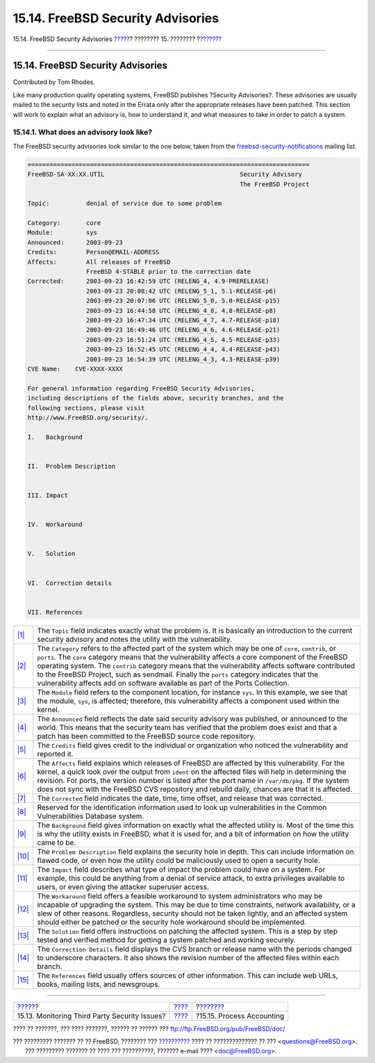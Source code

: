 ==================================
15.14. FreeBSD Security Advisories
==================================

.. raw:: html

   <div class="navheader">

15.14. FreeBSD Security Advisories
`????? <security-portaudit.html>`__?
???????? 15. ????????
?\ `??????? <security-accounting.html>`__

--------------

.. raw:: html

   </div>

.. raw:: html

   <div class="sect1">

.. raw:: html

   <div class="titlepage" xmlns="">

.. raw:: html

   <div>

.. raw:: html

   <div>

15.14. FreeBSD Security Advisories
----------------------------------

.. raw:: html

   </div>

.. raw:: html

   <div>

Contributed by Tom Rhodes.

.. raw:: html

   </div>

.. raw:: html

   </div>

.. raw:: html

   </div>

Like many production quality operating systems, FreeBSD publishes
?Security Advisories?. These advisories are usually mailed to the
security lists and noted in the Errata only after the appropriate
releases have been patched. This section will work to explain what an
advisory is, how to understand it, and what measures to take in order to
patch a system.

.. raw:: html

   <div class="sect2">

.. raw:: html

   <div class="titlepage" xmlns="">

.. raw:: html

   <div>

.. raw:: html

   <div>

15.14.1. What does an advisory look like?
~~~~~~~~~~~~~~~~~~~~~~~~~~~~~~~~~~~~~~~~~

.. raw:: html

   </div>

.. raw:: html

   </div>

.. raw:: html

   </div>

The FreeBSD security advisories look similar to the one below, taken
from the
`freebsd-security-notifications <http://lists.FreeBSD.org/mailman/listinfo/freebsd-security-notifications>`__
mailing list.

.. code:: programlisting

    =============================================================================
    FreeBSD-SA-XX:XX.UTIL                                     Security Advisory
                                                              The FreeBSD Project

    Topic:          denial of service due to some problem

    Category:       core
    Module:         sys
    Announced:      2003-09-23
    Credits:        Person@EMAIL-ADDRESS
    Affects:        All releases of FreeBSD
                    FreeBSD 4-STABLE prior to the correction date
    Corrected:      2003-09-23 16:42:59 UTC (RELENG_4, 4.9-PRERELEASE)
                    2003-09-23 20:08:42 UTC (RELENG_5_1, 5.1-RELEASE-p6)
                    2003-09-23 20:07:06 UTC (RELENG_5_0, 5.0-RELEASE-p15)
                    2003-09-23 16:44:58 UTC (RELENG_4_8, 4.8-RELEASE-p8)
                    2003-09-23 16:47:34 UTC (RELENG_4_7, 4.7-RELEASE-p18)
                    2003-09-23 16:49:46 UTC (RELENG_4_6, 4.6-RELEASE-p21)
                    2003-09-23 16:51:24 UTC (RELENG_4_5, 4.5-RELEASE-p33)
                    2003-09-23 16:52:45 UTC (RELENG_4_4, 4.4-RELEASE-p43)
                    2003-09-23 16:54:39 UTC (RELENG_4_3, 4.3-RELEASE-p39)
    CVE Name:    CVE-XXXX-XXXX

    For general information regarding FreeBSD Security Advisories,
    including descriptions of the fields above, security branches, and the
    following sections, please visit
    http://www.FreeBSD.org/security/.

    I.   Background


    II.  Problem Description


    III. Impact


    IV.  Workaround


    V.   Solution


    VI.  Correction details


    VII. References

.. raw:: html

   <div class="calloutlist">

+--------------------------------------+--------------------------------------+
| `|1| <#co-topic>`__                  | The ``Topic`` field indicates        |
|                                      | exactly what the problem is. It is   |
|                                      | basically an introduction to the     |
|                                      | current security advisory and notes  |
|                                      | the utility with the vulnerability.  |
+--------------------------------------+--------------------------------------+
| `|2| <#co-category>`__               | The ``Category`` refers to the       |
|                                      | affected part of the system which    |
|                                      | may be one of ``core``, ``contrib``, |
|                                      | or ``ports``. The ``core`` category  |
|                                      | means that the vulnerability affects |
|                                      | a core component of the FreeBSD      |
|                                      | operating system. The ``contrib``    |
|                                      | category means that the              |
|                                      | vulnerability affects software       |
|                                      | contributed to the FreeBSD Project,  |
|                                      | such as sendmail. Finally the        |
|                                      | ``ports`` category indicates that    |
|                                      | the vulnerability affects add on     |
|                                      | software available as part of the    |
|                                      | Ports Collection.                    |
+--------------------------------------+--------------------------------------+
| `|3| <#co-module>`__                 | The ``Module`` field refers to the   |
|                                      | component location, for instance     |
|                                      | ``sys``. In this example, we see     |
|                                      | that the module, ``sys``, is         |
|                                      | affected; therefore, this            |
|                                      | vulnerability affects a component    |
|                                      | used within the kernel.              |
+--------------------------------------+--------------------------------------+
| `|4| <#co-announce>`__               | The ``Announced`` field reflects the |
|                                      | date said security advisory was      |
|                                      | published, or announced to the       |
|                                      | world. This means that the security  |
|                                      | team has verified that the problem   |
|                                      | does exist and that a patch has been |
|                                      | committed to the FreeBSD source code |
|                                      | repository.                          |
+--------------------------------------+--------------------------------------+
| `|5| <#co-credit>`__                 | The ``Credits`` field gives credit   |
|                                      | to the individual or organization    |
|                                      | who noticed the vulnerability and    |
|                                      | reported it.                         |
+--------------------------------------+--------------------------------------+
| `|6| <#co-affects>`__                | The ``Affects`` field explains which |
|                                      | releases of FreeBSD are affected by  |
|                                      | this vulnerability. For the kernel,  |
|                                      | a quick look over the output from    |
|                                      | ``ident`` on the affected files will |
|                                      | help in determining the revision.    |
|                                      | For ports, the version number is     |
|                                      | listed after the port name in        |
|                                      | ``/var/db/pkg``. If the system does  |
|                                      | not sync with the FreeBSD CVS        |
|                                      | repository and rebuild daily,        |
|                                      | chances are that it is affected.     |
+--------------------------------------+--------------------------------------+
| `|7| <#co-corrected>`__              | The ``Corrected`` field indicates    |
|                                      | the date, time, time offset, and     |
|                                      | release that was corrected.          |
+--------------------------------------+--------------------------------------+
| `|8| <#co-cve>`__                    | Reserved for the identification      |
|                                      | information used to look up          |
|                                      | vulnerabilities in the Common        |
|                                      | Vulnerabilities Database system.     |
+--------------------------------------+--------------------------------------+
| `|9| <#co-backround>`__              | The ``Background`` field gives       |
|                                      | information on exactly what the      |
|                                      | affected utility is. Most of the     |
|                                      | time this is why the utility exists  |
|                                      | in FreeBSD, what it is used for, and |
|                                      | a bit of information on how the      |
|                                      | utility came to be.                  |
+--------------------------------------+--------------------------------------+
| `|10| <#co-descript>`__              | The ``Problem Description`` field    |
|                                      | explains the security hole in depth. |
|                                      | This can include information on      |
|                                      | flawed code, or even how the utility |
|                                      | could be maliciously used to open a  |
|                                      | security hole.                       |
+--------------------------------------+--------------------------------------+
| `|11| <#co-impact>`__                | The ``Impact`` field describes what  |
|                                      | type of impact the problem could     |
|                                      | have on a system. For example, this  |
|                                      | could be anything from a denial of   |
|                                      | service attack, to extra privileges  |
|                                      | available to users, or even giving   |
|                                      | the attacker superuser access.       |
+--------------------------------------+--------------------------------------+
| `|12| <#co-workaround>`__            | The ``Workaround`` field offers a    |
|                                      | feasible workaround to system        |
|                                      | administrators who may be incapable  |
|                                      | of upgrading the system. This may be |
|                                      | due to time constraints, network     |
|                                      | availability, or a slew of other     |
|                                      | reasons. Regardless, security should |
|                                      | not be taken lightly, and an         |
|                                      | affected system should either be     |
|                                      | patched or the security hole         |
|                                      | workaround should be implemented.    |
+--------------------------------------+--------------------------------------+
| `|13| <#co-solution>`__              | The ``Solution`` field offers        |
|                                      | instructions on patching the         |
|                                      | affected system. This is a step by   |
|                                      | step tested and verified method for  |
|                                      | getting a system patched and working |
|                                      | securely.                            |
+--------------------------------------+--------------------------------------+
| `|14| <#co-details>`__               | The ``Correction Details`` field     |
|                                      | displays the CVS branch or release   |
|                                      | name with the periods changed to     |
|                                      | underscore characters. It also shows |
|                                      | the revision number of the affected  |
|                                      | files within each branch.            |
+--------------------------------------+--------------------------------------+
| `|15| <#co-ref>`__                   | The ``References`` field usually     |
|                                      | offers sources of other information. |
|                                      | This can include web URLs, books,    |
|                                      | mailing lists, and newsgroups.       |
+--------------------------------------+--------------------------------------+

.. raw:: html

   </div>

.. raw:: html

   </div>

.. raw:: html

   </div>

.. raw:: html

   <div class="navfooter">

--------------

+--------------------------------------------------+----------------------------+---------------------------------------------+
| `????? <security-portaudit.html>`__?             | `???? <security.html>`__   | ?\ `??????? <security-accounting.html>`__   |
+--------------------------------------------------+----------------------------+---------------------------------------------+
| 15.13. Monitoring Third Party Security Issues?   | `???? <index.html>`__      | ?15.15. Process Accounting                  |
+--------------------------------------------------+----------------------------+---------------------------------------------+

.. raw:: html

   </div>

???? ?? ???????, ??? ???? ???????, ?????? ?? ?????? ???
ftp://ftp.FreeBSD.org/pub/FreeBSD/doc/

| ??? ????????? ??????? ?? ?? FreeBSD, ???????? ???
  `?????????? <http://www.FreeBSD.org/docs.html>`__ ???? ??
  ?????????????? ?? ??? <questions@FreeBSD.org\ >.
|  ??? ????????? ??????? ?? ???? ??? ??????????, ??????? e-mail ????
  <doc@FreeBSD.org\ >.

.. |1| image:: ./imagelib/callouts/1.png
.. |2| image:: ./imagelib/callouts/2.png
.. |3| image:: ./imagelib/callouts/3.png
.. |4| image:: ./imagelib/callouts/4.png
.. |5| image:: ./imagelib/callouts/5.png
.. |6| image:: ./imagelib/callouts/6.png
.. |7| image:: ./imagelib/callouts/7.png
.. |8| image:: ./imagelib/callouts/8.png
.. |9| image:: ./imagelib/callouts/9.png
.. |10| image:: ./imagelib/callouts/10.png
.. |11| image:: ./imagelib/callouts/11.png
.. |12| image:: ./imagelib/callouts/12.png
.. |13| image:: ./imagelib/callouts/13.png
.. |14| image:: ./imagelib/callouts/14.png
.. |15| image:: ./imagelib/callouts/15.png
